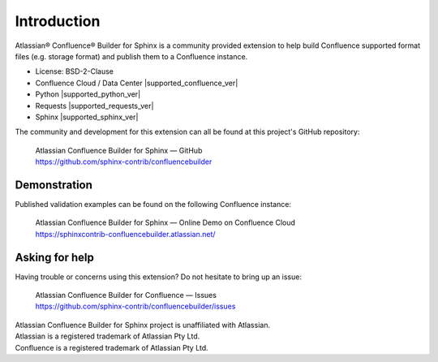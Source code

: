 Introduction
============

Atlassian® Confluence® Builder for Sphinx is a community provided extension
to help build Confluence supported format files (e.g. storage format) and
publish them to a Confluence instance.

.. raw:: latex

    \vspace{2mm}

* License: BSD-2-Clause
* Confluence Cloud / Data Center |supported_confluence_ver|
* Python |supported_python_ver|
* Requests |supported_requests_ver|
* Sphinx |supported_sphinx_ver|

.. raw:: latex

    \vspace{2mm}

The community and development for this extension can all be found at this
project's GitHub repository:

    | Atlassian Confluence Builder for Sphinx — GitHub
    | https://github.com/sphinx-contrib/confluencebuilder

Demonstration
-------------

Published validation examples can be found on the following Confluence
instance:

    | Atlassian Confluence Builder for Sphinx — Online Demo on Confluence Cloud
    | https://sphinxcontrib-confluencebuilder.atlassian.net/

Asking for help
---------------

Having trouble or concerns using this extension? Do not hesitate to bring
up an issue:

    | Atlassian Confluence Builder for Confluence — Issues
    | https://github.com/sphinx-contrib/confluencebuilder/issues

.. raw:: latex

    \vspace*{\fill}
    {\scriptsize

| Atlassian Confluence Builder for Sphinx project is unaffiliated with Atlassian.
| Atlassian is a registered trademark of Atlassian Pty Ltd.
| Confluence is a registered trademark of Atlassian Pty Ltd.

.. raw:: latex

    }
